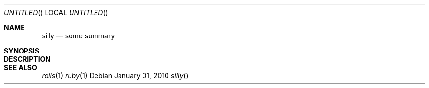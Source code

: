 .Dd January 01, 2010
.Os
.Dt silly
.Sh NAME
.Nm silly
.Nd some summary
.Sh SYNOPSIS
.Sh DESCRIPTION
.Sh SEE ALSO
.Xr rails 1
.Xr ruby 1
